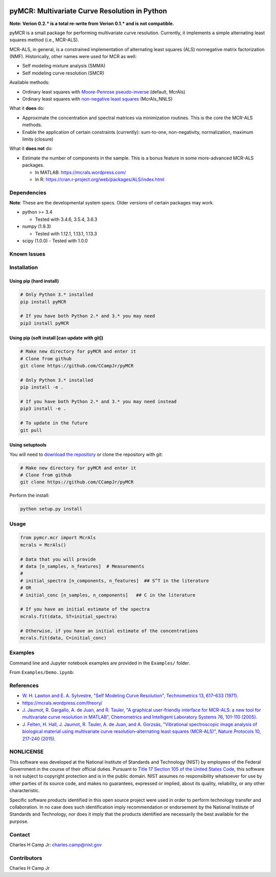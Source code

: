 .. -*- mode: rst -*-

|Travis|_ |AppVeyor|_ |CodeCov|_ |Py34|_ |Py35|_ |Py36|_ |PyPi|_

.. |Travis| image:: https://travis-ci.org/CCampJr/pyMCR.svg?branch=dev
.. _Travis: https://travis-ci.org/CCampJr/pyMCR

.. |AppVeyor| image:: https://ci.appveyor.com/api/projects/status/github/CCampJr/pyMCR?branch=dev&svg=true
.. _AppVeyor: https://ci.appveyor.com/project/CCampJr/pyMCR

.. |CodeCov| image:: https://codecov.io/gh/CCampJr/pyMCR/branch/dev/graph/badge.svg
.. _CodeCov: https://codecov.io/gh/CCampJr/pyMCR

.. |Py34| image:: https://img.shields.io/badge/Python-3.4-blue.svg
.. _Py34: https://www.python.org/downloads/

.. |Py35| image:: https://img.shields.io/badge/Python-3.5-blue.svg
.. _Py35: https://www.python.org/downloads/

.. |Py36| image:: https://img.shields.io/badge/Python-3.6-blue.svg
.. _Py36: https://www.python.org/downloads/

.. |PyPi| image:: https://badge.fury.io/py/pyMCR.svg
.. _PyPi: https://badge.fury.io/py/pyMCR


pyMCR: Multivariate Curve Resolution in Python
===============================================================

**Note: Verion 0.2.* is a total re-write from Verion 0.1.* and is not
compatible.**

pyMCR is a small package for performing multivariate curve resolution.
Currently, it implements a simple alternating least squares method
(i.e., MCR-ALS).

MCR-ALS, in general, is a constrained implementation of alternating
least squares (ALS) nonnegative matrix factorization (NMF). Historically,
other names were used for MCR as well:

-   Self modeling mixture analysis (SMMA)
-   Self modeling curve resolution (SMCR)

Available methods:

-   Ordinary least squares with `Moore-Penrose pseudo-inverse 
    <https://docs.scipy.org/doc/numpy-1.13.0/reference/generated/numpy.linalg.pinv.html>`_ 
    (default, McrAls)
-   Ordinary least squares with `non-negative least squares 
    <https://docs.scipy.org/doc/scipy/reference/generated/scipy.optimize.nnls.html>`_ (McrAls_NNLS)

What it **does** do:

-   Approximate the concentration and spectral matrices via minimization routines. 
    This is the core the MCR-ALS methods.
-   Enable the application of certain constraints (currently): sum-to-one, 
    non-negativity, normalization, maximum limits (closure)

What it **does not** do:

-   Estimate the number of components in the sample. This is a bonus feature in 
    some more-advanced MCR-ALS packages.

    - In MATLAB: https://mcrals.wordpress.com/
    - In R: https://cran.r-project.org/web/packages/ALS/index.html

Dependencies
------------

**Note**: These are the developmental system specs. Older versions of certain
packages may work.

-   python >= 3.4
    
    - Tested with 3.4.6, 3.5.4, 3.6.3

-   numpy (1.9.3)
    
    - Tested with 1.12.1, 1.13.1, 1.13.3

-   scipy (1.0.0)
    - Tested with 1.0.0

Known Issues
------------


Installation
------------

Using pip (hard install)
~~~~~~~~~~~~~~~~~~~~~~~~

.. code::

    # Only Python 3.* installed
    pip install pyMCR

    # If you have both Python 2.* and 3.* you may need
    pip3 install pyMCR

Using pip (soft install [can update with git])
~~~~~~~~~~~~~~~~~~~~~~~~~~~~~~~~~~~~~~~~~~~~~~

.. code::
    
    # Make new directory for pyMCR and enter it
    # Clone from github
    git clone https://github.com/CCampJr/pyMCR

    # Only Python 3.* installed
    pip install -e .

    # If you have both Python 2.* and 3.* you may need instead
    pip3 install -e .

    # To update in the future
    git pull

Using setuptools
~~~~~~~~~~~~~~~~

You will need to `download the repository <https://github.com/CCampJr/pyMCR>`_
or clone the repository with git:

.. code::
    
    # Make new directory for pyMCR and enter it
    # Clone from github
    git clone https://github.com/CCampJr/pyMCR

Perform the install:

.. code::

    python setup.py install

Usage
-----

.. code:: python

    from pymcr.mcr import McrAls
    mcrals = McrAls()
    
    # Data that you will provide
    # data [n_samples, n_features]  # Measurements
    #
    # initial_spectra [n_components, n_features]  ## S^T in the literature
    # OR
    # initial_conc [n_samples, n_components]   ## C in the literature

    # If you have an initial estimate of the spectra
    mcrals.fit(data, ST=initial_spectra)

    # Otherwise, if you have an initial estimate of the concentrations
    mcrals.fit(data, C=initial_conc)

Examples
--------

Command line and Jupyter notebook examples are provided in the ``Examples/`` folder.

From ``Examples/Demo.ipynb``:

.. image:: ./Examples/mcr_spectra_retr.png

.. image:: ./Examples/mcr_conc_retr.png
    
References
----------

-   `W. H. Lawton and E. A. Sylvestre, "Self Modeling Curve Resolution", 
    Technometrics 13, 617–633 (1971). <https://www.jstor.org/stable/1267173>`_
-   https://mcrals.wordpress.com/theory/
-   `J. Jaumot, R. Gargallo, A. de Juan, and R. Tauler, "A graphical user-friendly 
    interface for MCR-ALS: a new tool for multivariate curve resolution in
    MATLAB", Chemometrics and Intelligent Laboratory Systems 76, 101-110 
    (2005). <http://www.sciencedirect.com/science/article/pii/S0169743904002874>`_
-   `J. Felten, H. Hall, J. Jaumot, R. Tauler, A. de Juan, and A. Gorzsás, 
    "Vibrational spectroscopic image analysis of biological material using 
    multivariate curve resolution–alternating least squares (MCR-ALS)", Nature Protocols 
    10, 217-240 (2015). <https://www.nature.com/articles/nprot.2015.008>`_
    

NONLICENSE
----------
This software was developed at the National Institute of Standards and Technology (NIST) by
employees of the Federal Government in the course of their official duties. Pursuant to
`Title 17 Section 105 of the United States Code <http://www.copyright.gov/title17/92chap1.html#105>`_,
this software is not subject to copyright protection and is in the public domain.
NIST assumes no responsibility whatsoever for use by other parties of its source code,
and makes no guarantees, expressed or implied, about its quality, reliability, or any other characteristic.

Specific software products identified in this open source project were used in order
to perform technology transfer and collaboration. In no case does such identification imply
recommendation or endorsement by the National Institute of Standards and Technology, nor
does it imply that the products identified are necessarily the best available for the
purpose.

Contact
-------
Charles H Camp Jr: `charles.camp@nist.gov <mailto:charles.camp@nist.gov>`_

Contributors
-------------
Charles H Camp Jr
